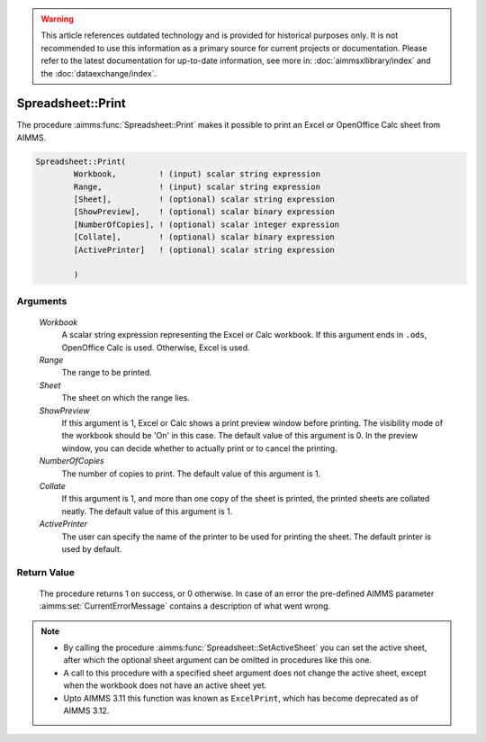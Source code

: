 .. warning::

   This article references outdated technology and is provided for historical purposes only. 
   It is not recommended to use this information as a primary source for current projects or documentation. 
   Please refer to the latest documentation for up-to-date information, see more in: :doc:`aimmsxllibrary/index` 
   and the :doc:`dataexchange/index`.

.. aimms:procedure:: Spreadsheet::Print(Workbook, Range, Sheet, ShowPreview, NumberOfCopies, Collate, ActivePrinter)

.. _Spreadsheet::Print:

Spreadsheet::Print
==================

The procedure :aimms:func:`Spreadsheet::Print` makes it possible to print an Excel
or OpenOffice Calc sheet from AIMMS.

.. code-block:: aimms

    Spreadsheet::Print(
            Workbook,         ! (input) scalar string expression
            Range,            ! (input) scalar string expression
            [Sheet],          ! (optional) scalar string expression
            [ShowPreview],    ! (optional) scalar binary expression
            [NumberOfCopies], ! (optional) scalar integer expression
            [Collate],        ! (optional) scalar binary expression
            [ActivePrinter]   ! (optional) scalar string expression

            )

Arguments
---------

    *Workbook*
        A scalar string expression representing the Excel or Calc workbook. If
        this argument ends in ``.ods``, OpenOffice Calc is used. Otherwise,
        Excel is used.

    *Range*
        The range to be printed.

    *Sheet*
        The sheet on which the range lies.

    *ShowPreview*
        If this argument is 1, Excel or Calc shows a print preview window before
        printing. The visibility mode of the workbook should be 'On' in this
        case. The default value of this argument is 0. In the preview window,
        you can decide whether to actually print or to cancel the printing.

    *NumberOfCopies*
        The number of copies to print. The default value of this argument is 1.

    *Collate*
        If this argument is 1, and more than one copy of the sheet is printed,
        the printed sheets are collated neatly. The default value of this
        argument is 1.

    *ActivePrinter*
        The user can specify the name of the printer to be used for printing the
        sheet. The default printer is used by default.

Return Value
------------

    The procedure returns 1 on success, or 0 otherwise. In case of an error
    the pre-defined AIMMS parameter :aimms:set:`CurrentErrorMessage` contains a description of what
    went wrong.

.. note::

    -  By calling the procedure :aimms:func:`Spreadsheet::SetActiveSheet` you can set the active sheet,
       after which the optional sheet argument can be omitted in procedures
       like this one.

    -  A call to this procedure with a specified sheet argument does not
       change the active sheet, except when the workbook does not have an
       active sheet yet.

    -  Upto AIMMS 3.11 this function was known as ``ExcelPrint``, which has
       become deprecated as of AIMMS 3.12.
